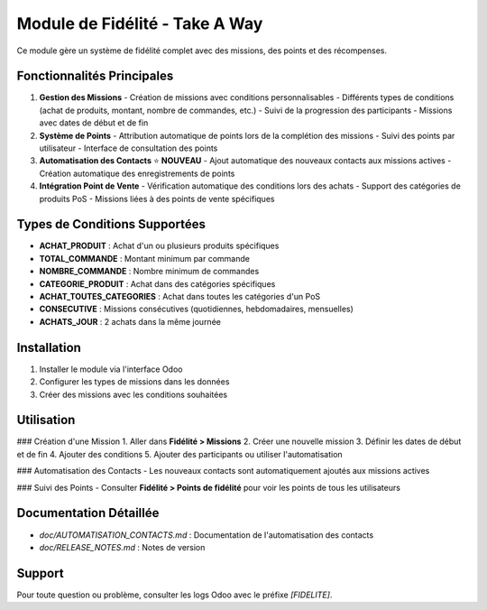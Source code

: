 Module de Fidélité - Take A Way
==============================

Ce module gère un système de fidélité complet avec des missions, des points et des récompenses.

Fonctionnalités Principales
--------------------------

1. **Gestion des Missions**
   - Création de missions avec conditions personnalisables
   - Différents types de conditions (achat de produits, montant, nombre de commandes, etc.)
   - Suivi de la progression des participants
   - Missions avec dates de début et de fin

2. **Système de Points**
   - Attribution automatique de points lors de la complétion des missions
   - Suivi des points par utilisateur
   - Interface de consultation des points

3. **Automatisation des Contacts** ⭐ **NOUVEAU**
   - Ajout automatique des nouveaux contacts aux missions actives
   - Création automatique des enregistrements de points

4. **Intégration Point de Vente**
   - Vérification automatique des conditions lors des achats
   - Support des catégories de produits PoS
   - Missions liées à des points de vente spécifiques

Types de Conditions Supportées
-----------------------------

- **ACHAT_PRODUIT** : Achat d'un ou plusieurs produits spécifiques
- **TOTAL_COMMANDE** : Montant minimum par commande
- **NOMBRE_COMMANDE** : Nombre minimum de commandes
- **CATEGORIE_PRODUIT** : Achat dans des catégories spécifiques
- **ACHAT_TOUTES_CATEGORIES** : Achat dans toutes les catégories d'un PoS
- **CONSECUTIVE** : Missions consécutives (quotidiennes, hebdomadaires, mensuelles)
- **ACHATS_JOUR** : 2 achats dans la même journée

Installation
-----------

1. Installer le module via l'interface Odoo
2. Configurer les types de missions dans les données
3. Créer des missions avec les conditions souhaitées

Utilisation
----------

### Création d'une Mission
1. Aller dans **Fidélité > Missions**
2. Créer une nouvelle mission
3. Définir les dates de début et de fin
4. Ajouter des conditions
5. Ajouter des participants ou utiliser l'automatisation

### Automatisation des Contacts
- Les nouveaux contacts sont automatiquement ajoutés aux missions actives

### Suivi des Points
- Consulter **Fidélité > Points de fidélité** pour voir les points de tous les utilisateurs

Documentation Détaillée
----------------------

- `doc/AUTOMATISATION_CONTACTS.md` : Documentation de l'automatisation des contacts
- `doc/RELEASE_NOTES.md` : Notes de version

Support
-------

Pour toute question ou problème, consulter les logs Odoo avec le préfixe `[FIDELITE]`. 